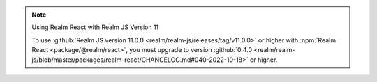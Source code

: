 .. note:: Using Realm React with Realm JS Version 11

   To use :github:`Realm JS version 11.0.0
   <realm/realm-js/releases/tag/v11.0.0>` or higher with :npm:`Realm React
   <package/@realm/react>`, you must upgrade to version :github:`0.4.0
   <realm/realm-js/blob/master/packages/realm-react/CHANGELOG.md#040-2022-10-18>`
   or higher.